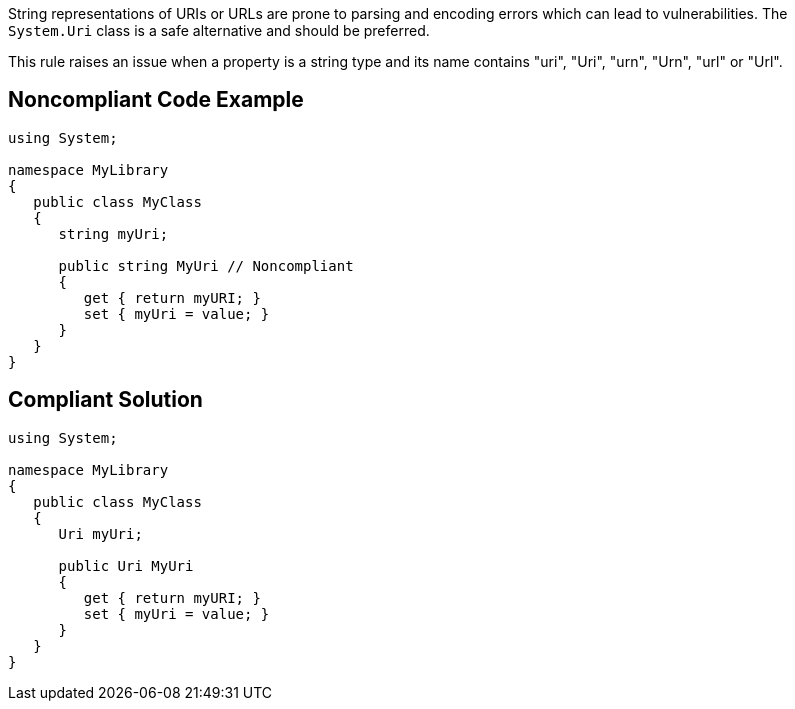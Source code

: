 String representations of URIs or URLs are prone to parsing and encoding errors which can lead to vulnerabilities. The ``++System.Uri++`` class is a safe alternative and should be preferred.


This rule raises an issue when a property is a string type and its name contains "uri", "Uri", "urn", "Urn", "url" or "Url".


== Noncompliant Code Example

[source,text]
----
using System;

namespace MyLibrary
{
   public class MyClass
   {
      string myUri;

      public string MyUri // Noncompliant
      {
         get { return myURI; }
         set { myUri = value; }
      }
   }
}
----


== Compliant Solution

----
using System;

namespace MyLibrary
{
   public class MyClass
   {
      Uri myUri;

      public Uri MyUri
      {
         get { return myURI; }
         set { myUri = value; }
      }
   }
}
----


